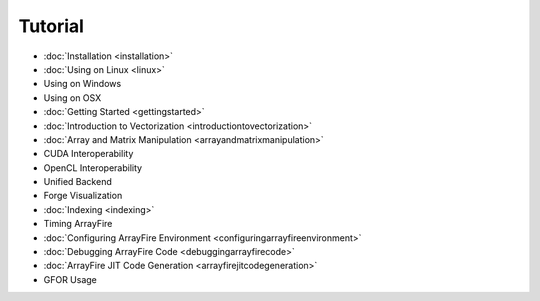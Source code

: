 Tutorial
========

* :doc:`Installation <installation>`
* :doc:`Using on Linux <linux>`
* Using on Windows
* Using on OSX
* :doc:`Getting Started <gettingstarted>`
* :doc:`Introduction to Vectorization <introductiontovectorization>`
* :doc:`Array and Matrix Manipulation <arrayandmatrixmanipulation>`
* CUDA Interoperability
* OpenCL Interoperability
* Unified Backend
* Forge Visualization
* :doc:`Indexing <indexing>`
* Timing ArrayFire
* :doc:`Configuring ArrayFire Environment <configuringarrayfireenvironment>`
* :doc:`Debugging ArrayFire Code <debuggingarrayfirecode>`
* :doc:`ArrayFire JIT Code Generation <arrayfirejitcodegeneration>`
* GFOR Usage